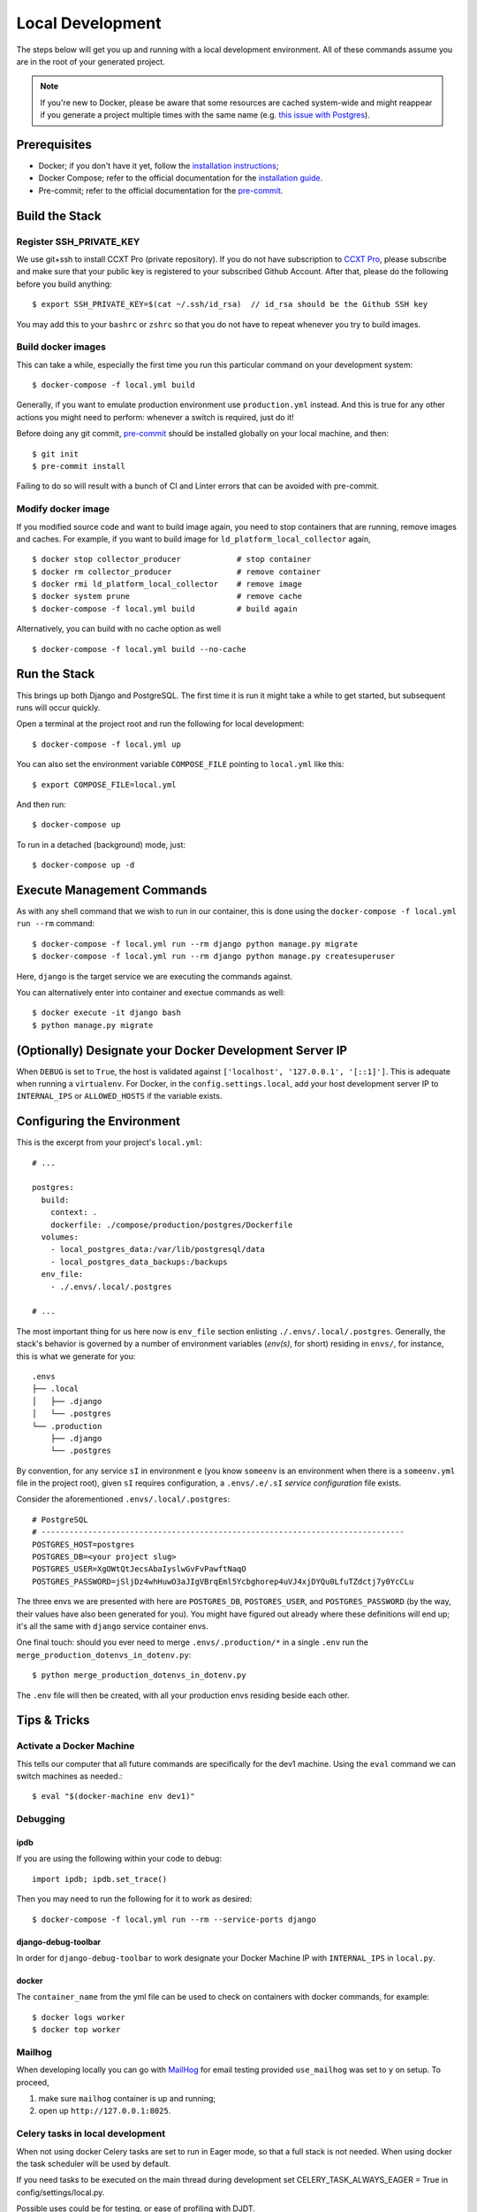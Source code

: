 Local Development
==========================================

.. index:: docker, local

The steps below will get you up and running with a local development environment.
All of these commands assume you are in the root of your generated project.

.. note::

    If you're new to Docker, please be aware that some resources are cached system-wide
    and might reappear if you generate a project multiple times with the same name (e.g.
    `this issue with Postgres <https://cookiecutter-django.readthedocs.io/en/latest/troubleshooting.html#docker-postgres-auth-failed>`_).


Prerequisites
-------------

* Docker; if you don't have it yet, follow the `installation instructions`_;
* Docker Compose; refer to the official documentation for the `installation guide`_.
* Pre-commit; refer to the official documentation for the `pre-commit`_.

.. _`installation instructions`: https://docs.docker.com/install/#supported-platforms
.. _`installation guide`: https://docs.docker.com/compose/install/
.. _`pre-commit`: https://pre-commit.com/#install

Build the Stack
---------------

Register SSH_PRIVATE_KEY
~~~~~~~~~~~~~~~~~~~~~~~~~

We use git+ssh to install CCXT Pro (private repository). If you do not have subscription to `CCXT Pro <https://ccxt.pro/>`_, please subscribe and make sure that your public key is registered to your subscribed Github Account.
After that, please do the following before you build anything::

    $ export SSH_PRIVATE_KEY=$(cat ~/.ssh/id_rsa)  // id_rsa should be the Github SSH key

You may add this to your ``bashrc`` or ``zshrc`` so that you do not have to repeat whenever you try to build images.

Build docker images
~~~~~~~~~~~~~~~~~~~~~~~~

This can take a while, especially the first time you run this particular command on your development system::

    $ docker-compose -f local.yml build

Generally, if you want to emulate production environment use ``production.yml`` instead. And this is true for any other actions you might need to perform: whenever a switch is required, just do it!

Before doing any git commit, `pre-commit`_ should be installed globally on your local machine, and then::

    $ git init
    $ pre-commit install

Failing to do so will result with a bunch of CI and Linter errors that can be avoided with pre-commit.


Modify docker image
~~~~~~~~~~~~~~~~~~~~~~~~
If you modified source code and want to build image again, you need to stop containers that are running, remove images and caches.
For example, if you want to build image for ``ld_platform_local_collector`` again, ::

    $ docker stop collector_producer            # stop container
    $ docker rm collector_producer              # remove container
    $ docker rmi ld_platform_local_collector    # remove image
    $ docker system prune                       # remove cache
    $ docker-compose -f local.yml build         # build again

Alternatively, you can build with no cache option as well ::

    $ docker-compose -f local.yml build --no-cache

Run the Stack
-------------

This brings up both Django and PostgreSQL. The first time it is run it might take a while to get started, but subsequent runs will occur quickly.

Open a terminal at the project root and run the following for local development::

    $ docker-compose -f local.yml up

You can also set the environment variable ``COMPOSE_FILE`` pointing to ``local.yml`` like this::

    $ export COMPOSE_FILE=local.yml

And then run::

    $ docker-compose up

To run in a detached (background) mode, just::

    $ docker-compose up -d


Execute Management Commands
---------------------------

As with any shell command that we wish to run in our container, this is done using the ``docker-compose -f local.yml run --rm`` command: ::

    $ docker-compose -f local.yml run --rm django python manage.py migrate
    $ docker-compose -f local.yml run --rm django python manage.py createsuperuser


Here, ``django`` is the target service we are executing the commands against.

You can alternatively enter into container and exectue commands as well: ::

    $ docker execute -it django bash
    $ python manage.py migrate


(Optionally) Designate your Docker Development Server IP
--------------------------------------------------------

When ``DEBUG`` is set to ``True``, the host is validated against ``['localhost', '127.0.0.1', '[::1]']``. This is adequate when running a ``virtualenv``. For Docker, in the ``config.settings.local``, add your host development server IP to ``INTERNAL_IPS`` or ``ALLOWED_HOSTS`` if the variable exists.


.. _envs:

Configuring the Environment
---------------------------

This is the excerpt from your project's ``local.yml``: ::

  # ...

  postgres:
    build:
      context: .
      dockerfile: ./compose/production/postgres/Dockerfile
    volumes:
      - local_postgres_data:/var/lib/postgresql/data
      - local_postgres_data_backups:/backups
    env_file:
      - ./.envs/.local/.postgres

  # ...

The most important thing for us here now is ``env_file`` section enlisting ``./.envs/.local/.postgres``. Generally, the stack's behavior is governed by a number of environment variables (`env(s)`, for short) residing in ``envs/``, for instance, this is what we generate for you: ::

    .envs
    ├── .local
    │   ├── .django
    │   └── .postgres
    └── .production
        ├── .django
        └── .postgres

By convention, for any service ``sI`` in environment ``e`` (you know ``someenv`` is an environment when there is a ``someenv.yml`` file in the project root), given ``sI`` requires configuration, a ``.envs/.e/.sI`` `service configuration` file exists.

Consider the aforementioned ``.envs/.local/.postgres``: ::

    # PostgreSQL
    # ------------------------------------------------------------------------------
    POSTGRES_HOST=postgres
    POSTGRES_DB=<your project slug>
    POSTGRES_USER=XgOWtQtJecsAbaIyslwGvFvPawftNaqO
    POSTGRES_PASSWORD=jSljDz4whHuwO3aJIgVBrqEml5Ycbghorep4uVJ4xjDYQu0LfuTZdctj7y0YcCLu

The three envs we are presented with here are ``POSTGRES_DB``, ``POSTGRES_USER``, and ``POSTGRES_PASSWORD`` (by the way, their values have also been generated for you). You might have figured out already where these definitions will end up; it's all the same with ``django`` service container envs.

One final touch: should you ever need to merge ``.envs/.production/*`` in a single ``.env`` run the ``merge_production_dotenvs_in_dotenv.py``: ::

    $ python merge_production_dotenvs_in_dotenv.py

The ``.env`` file will then be created, with all your production envs residing beside each other.


Tips & Tricks
-------------

Activate a Docker Machine
~~~~~~~~~~~~~~~~~~~~~~~~~

This tells our computer that all future commands are specifically for the dev1 machine. Using the ``eval`` command we can switch machines as needed.::

    $ eval "$(docker-machine env dev1)"

Debugging
~~~~~~~~~

ipdb
"""""

If you are using the following within your code to debug: ::

    import ipdb; ipdb.set_trace()

Then you may need to run the following for it to work as desired: ::

    $ docker-compose -f local.yml run --rm --service-ports django


django-debug-toolbar
""""""""""""""""""""

In order for ``django-debug-toolbar`` to work designate your Docker Machine IP with ``INTERNAL_IPS`` in ``local.py``.


docker
""""""

The ``container_name`` from the yml file can be used to check on containers with docker commands, for example: ::

    $ docker logs worker
    $ docker top worker


Mailhog
~~~~~~~

When developing locally you can go with MailHog_ for email testing provided ``use_mailhog`` was set to ``y`` on setup. To proceed,

#. make sure ``mailhog`` container is up and running;

#. open up ``http://127.0.0.1:8025``.

.. _Mailhog: https://github.com/mailhog/MailHog/

.. _`CeleryTasks`:

Celery tasks in local development
~~~~~~~~~~~~~~~~~~~~~~~~~~~~~~~~~
When not using docker Celery tasks are set to run in Eager mode, so that a full stack is not needed. When using docker the task scheduler will be used by default.

If you need tasks to be executed on the main thread during development set CELERY_TASK_ALWAYS_EAGER = True in config/settings/local.py.

Possible uses could be for testing, or ease of profiling with DJDT.

.. _`CeleryFlower`:

Celery Flower
~~~~~~~~~~~~~

`Flower`_ is a "real-time monitor and web admin for Celery distributed task queue".

Prerequisites:

* ``use_docker`` was set to ``y`` on project initialization;
* ``use_celery`` was set to ``y`` on project initialization.

By default, it's enabled both in local and production environments (``local.yml`` and ``production.yml`` Docker Compose configs, respectively) through a ``flower`` service. For added security, ``flower`` requires its clients to provide authentication credentials specified as the corresponding environments' ``.envs/.local/.django`` and ``.envs/.production/.django`` ``CELERY_FLOWER_USER`` and ``CELERY_FLOWER_PASSWORD`` environment variables. Check out ``localhost:5555`` and see for yourself.

.. _`Flower`: https://github.com/mher/flower

Developing locally with HTTPS
-----------------------------

Increasingly it is becoming necessary to develop software in a secure environment in order that there are very few changes when deploying to production. Recently Facebook changed their policies for apps/sites that use Facebook login which requires the use of an HTTPS URL for the OAuth redirect URL. So if you want to use the ``users`` application with a OAuth provider such as Facebook, securing your communication to the local development environment will be necessary.

In order to create a secure environment, we need to have a trusted SSL certficate installed in our Docker application.

#.  **Let's Encrypt**

    The official line from Let’s Encrypt is:

    [For local development section] ... The best option: Generate your own certificate, either self-signed or signed by a local root, and trust it in your operating system’s trust store. Then use that certificate in your local web server. See below for details.

    See `letsencrypt.org - certificates-for-localhost`_

    .. _`letsencrypt.org - certificates-for-localhost`: https://letsencrypt.org/docs/certificates-for-localhost/

#.  **mkcert: Valid Https Certificates For Localhost**

    `mkcert`_ is a simple by design tool that hides all the arcane knowledge required to generate valid TLS certificates. It works for any hostname or IP, including localhost. It supports macOS, Linux, and Windows, and Firefox, Chrome and Java. It even works on mobile devices with a couple manual steps.

    See https://blog.filippo.io/mkcert-valid-https-certificates-for-localhost/

    .. _`mkcert`:  https://github.com/FiloSottile/mkcert/blob/master/README.md#supported-root-stores

After installing a trusted TLS certificate, configure your docker installation. We are going to configure an ``nginx`` reverse-proxy server. This makes sure that it does not interfere with our ``traefik`` configuration that is reserved for production environments.

These are the places that you should configure to secure your local environment.

certs
~~~~~

Take the certificates that you generated and place them in a folder called ``certs`` in the project's root folder. Assuming that you registered your local hostname as ``my-dev-env.local``, the certificates you will put in the folder should have the names ``my-dev-env.local.crt`` and ``my-dev-env.local.key``.

local.yml
~~~~~~~~~

#. Add the ``nginx-proxy`` service. ::

    ...

    nginx-proxy:
      image: jwilder/nginx-proxy:alpine
      container_name: nginx-proxy
      ports:
        - "80:80"
        - "443:443"
      volumes:
        - /var/run/docker.sock:/tmp/docker.sock:ro
        - ./certs:/etc/nginx/certs
      restart: always
      depends_on:
        - django

    ...

#. Link the ``nginx-proxy`` to ``django`` through environment variables.

   ``django`` already has an ``.env`` file connected to it. Add the following variables. You should do this especially if you are working with a team and you want to keep your local environment details to yourself.

   ::

      # HTTPS
      # ------------------------------------------------------------------------------
      VIRTUAL_HOST=my-dev-env.local
      VIRTUAL_PORT=8000

   The services run behind the reverse proxy.

config/settings/local.py
~~~~~~~~~~~~~~~~~~~~~~~~

You should allow the new hostname. ::

  ALLOWED_HOSTS = ["localhost", "0.0.0.0", "127.0.0.1", "my-dev-env.local"]

Rebuild your ``docker`` application. ::

  $ docker-compose -f local.yml up -d --build

Go to your browser and type in your URL bar ``https://my-dev-env.local``

See `https with nginx`_ for more information on this configuration.

  .. _`https with nginx`: https://codewithhugo.com/docker-compose-local-https/

.gitignore
~~~~~~~~~~

Add ``certs/*`` to the ``.gitignore`` file. This allows the folder to be included in the repo but its contents to be ignored.

*This configuration is for local development environments only. Do not use this for production since you might expose your local* ``rootCA-key.pem``.
